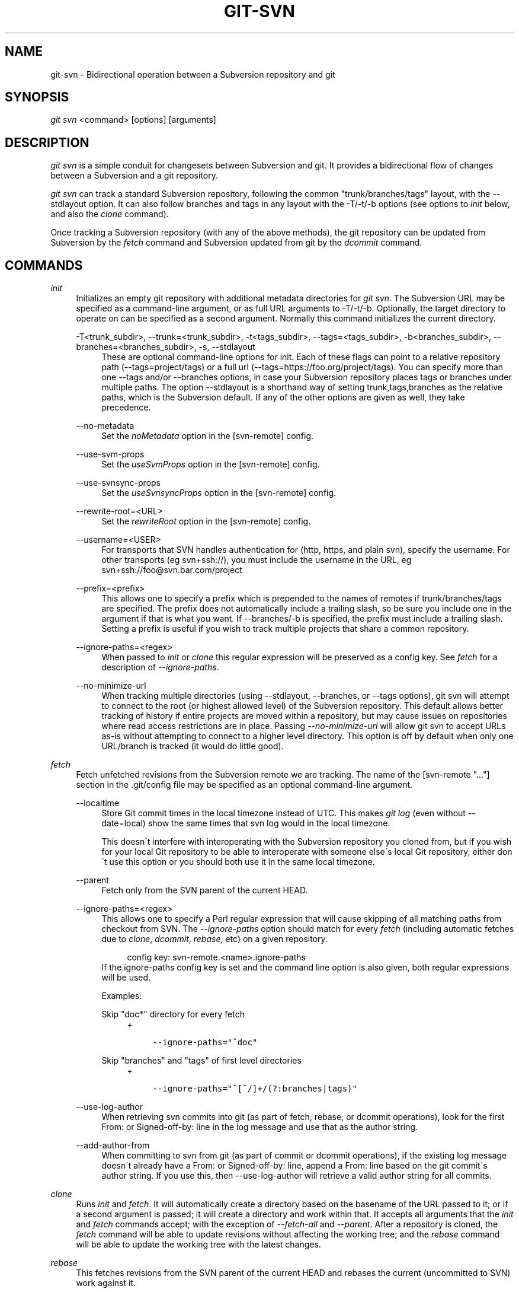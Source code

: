 .\"     Title: git-svn
.\"    Author: 
.\" Generator: DocBook XSL Stylesheets v1.73.2 <http://docbook.sf.net/>
.\"      Date: 08/19/2009
.\"    Manual: Git Manual
.\"    Source: Git 1.6.4.182.g9ebfd
.\"
.TH "GIT\-SVN" "1" "08/19/2009" "Git 1\.6\.4\.182\.g9ebfd" "Git Manual"
.\" disable hyphenation
.nh
.\" disable justification (adjust text to left margin only)
.ad l
.SH "NAME"
git-svn - Bidirectional operation between a Subversion repository and git
.SH "SYNOPSIS"
\fIgit svn\fR <command> [options] [arguments]
.sp
.SH "DESCRIPTION"
\fIgit svn\fR is a simple conduit for changesets between Subversion and git\. It provides a bidirectional flow of changes between a Subversion and a git repository\.
.sp
\fIgit svn\fR can track a standard Subversion repository, following the common "trunk/branches/tags" layout, with the \-\-stdlayout option\. It can also follow branches and tags in any layout with the \-T/\-t/\-b options (see options to \fIinit\fR below, and also the \fIclone\fR command)\.
.sp
Once tracking a Subversion repository (with any of the above methods), the git repository can be updated from Subversion by the \fIfetch\fR command and Subversion updated from git by the \fIdcommit\fR command\.
.sp
.SH "COMMANDS"
.PP
\fIinit\fR
.RS 4
Initializes an empty git repository with additional metadata directories for
\fIgit svn\fR\. The Subversion URL may be specified as a command\-line argument, or as full URL arguments to \-T/\-t/\-b\. Optionally, the target directory to operate on can be specified as a second argument\. Normally this command initializes the current directory\.
.PP
\-T<trunk_subdir>, \-\-trunk=<trunk_subdir>, \-t<tags_subdir>, \-\-tags=<tags_subdir>, \-b<branches_subdir>, \-\-branches=<branches_subdir>, \-s, \-\-stdlayout
.RS 4
These are optional command\-line options for init\. Each of these flags can point to a relative repository path (\-\-tags=project/tags) or a full url (\-\-tags=https://foo\.org/project/tags)\. You can specify more than one \-\-tags and/or \-\-branches options, in case your Subversion repository places tags or branches under multiple paths\. The option \-\-stdlayout is a shorthand way of setting trunk,tags,branches as the relative paths, which is the Subversion default\. If any of the other options are given as well, they take precedence\.
.RE
.PP
\-\-no\-metadata
.RS 4
Set the
\fInoMetadata\fR
option in the [svn\-remote] config\.
.RE
.PP
\-\-use\-svm\-props
.RS 4
Set the
\fIuseSvmProps\fR
option in the [svn\-remote] config\.
.RE
.PP
\-\-use\-svnsync\-props
.RS 4
Set the
\fIuseSvnsyncProps\fR
option in the [svn\-remote] config\.
.RE
.PP
\-\-rewrite\-root=<URL>
.RS 4
Set the
\fIrewriteRoot\fR
option in the [svn\-remote] config\.
.RE
.PP
\-\-username=<USER>
.RS 4
For transports that SVN handles authentication for (http, https, and plain svn), specify the username\. For other transports (eg svn+ssh://), you must include the username in the URL, eg svn+ssh://foo@svn\.bar\.com/project
.RE
.PP
\-\-prefix=<prefix>
.RS 4
This allows one to specify a prefix which is prepended to the names of remotes if trunk/branches/tags are specified\. The prefix does not automatically include a trailing slash, so be sure you include one in the argument if that is what you want\. If \-\-branches/\-b is specified, the prefix must include a trailing slash\. Setting a prefix is useful if you wish to track multiple projects that share a common repository\.
.RE
.PP
\-\-ignore\-paths=<regex>
.RS 4
When passed to
\fIinit\fR
or
\fIclone\fR
this regular expression will be preserved as a config key\. See
\fIfetch\fR
for a description of
\fI\-\-ignore\-paths\fR\.
.RE
.PP
\-\-no\-minimize\-url
.RS 4
When tracking multiple directories (using \-\-stdlayout, \-\-branches, or \-\-tags options), git svn will attempt to connect to the root (or highest allowed level) of the Subversion repository\. This default allows better tracking of history if entire projects are moved within a repository, but may cause issues on repositories where read access restrictions are in place\. Passing
\fI\-\-no\-minimize\-url\fR
will allow git svn to accept URLs as\-is without attempting to connect to a higher level directory\. This option is off by default when only one URL/branch is tracked (it would do little good)\.
.RE
.RE
.PP
\fIfetch\fR
.RS 4
Fetch unfetched revisions from the Subversion remote we are tracking\. The name of the [svn\-remote "\&..."] section in the \.git/config file may be specified as an optional command\-line argument\.
.PP
\-\-localtime
.RS 4
Store Git commit times in the local timezone instead of UTC\. This makes
\fIgit log\fR
(even without \-\-date=local) show the same times that
svn log
would in the local timezone\.
.sp
This doesn\'t interfere with interoperating with the Subversion repository you cloned from, but if you wish for your local Git repository to be able to interoperate with someone else\'s local Git repository, either don\'t use this option or you should both use it in the same local timezone\.
.RE
.PP
\-\-parent
.RS 4
Fetch only from the SVN parent of the current HEAD\.
.RE
.PP
\-\-ignore\-paths=<regex>
.RS 4
This allows one to specify a Perl regular expression that will cause skipping of all matching paths from checkout from SVN\. The
\fI\-\-ignore\-paths\fR
option should match for every
\fIfetch\fR
(including automatic fetches due to
\fIclone\fR,
\fIdcommit\fR,
\fIrebase\fR, etc) on a given repository\.
.sp
.RS 4
.nf
config key: svn\-remote\.<name>\.ignore\-paths
.fi
.RE
If the ignore\-paths config key is set and the command line option is also given, both regular expressions will be used\.
.sp
Examples:
.PP
Skip "doc*" directory for every fetch
.RS 4
+
.sp
.RS 4
.nf

\.ft C
\-\-ignore\-paths="^doc"
\.ft

.fi
.RE
.RE
.PP
Skip "branches" and "tags" of first level directories
.RS 4
+
.sp
.RS 4
.nf

\.ft C
\-\-ignore\-paths="^[^/]+/(?:branches|tags)"
\.ft

.fi
.RE
.RE
.RE
.PP
\-\-use\-log\-author
.RS 4
When retrieving svn commits into git (as part of fetch, rebase, or dcommit operations), look for the first From: or Signed\-off\-by: line in the log message and use that as the author string\.
.RE
.PP
\-\-add\-author\-from
.RS 4
When committing to svn from git (as part of commit or dcommit operations), if the existing log message doesn\'t already have a From: or Signed\-off\-by: line, append a From: line based on the git commit\'s author string\. If you use this, then \-\-use\-log\-author will retrieve a valid author string for all commits\.
.RE
.RE
.PP
\fIclone\fR
.RS 4
Runs
\fIinit\fR
and
\fIfetch\fR\. It will automatically create a directory based on the basename of the URL passed to it; or if a second argument is passed; it will create a directory and work within that\. It accepts all arguments that the
\fIinit\fR
and
\fIfetch\fR
commands accept; with the exception of
\fI\-\-fetch\-all\fR
and
\fI\-\-parent\fR\. After a repository is cloned, the
\fIfetch\fR
command will be able to update revisions without affecting the working tree; and the
\fIrebase\fR
command will be able to update the working tree with the latest changes\.
.RE
.PP
\fIrebase\fR
.RS 4
This fetches revisions from the SVN parent of the current HEAD and rebases the current (uncommitted to SVN) work against it\.
.sp
This works similarly to
svn update
or
\fIgit pull\fR
except that it preserves linear history with
\fIgit rebase\fR
instead of
\fIgit merge\fR
for ease of dcommitting with
\fIgit svn\fR\.
.sp
This accepts all options that
\fIgit svn fetch\fR
and
\fIgit rebase\fR
accept\. However,
\fI\-\-fetch\-all\fR
only fetches from the current [svn\-remote], and not all [svn\-remote] definitions\.
.sp
Like
\fIgit rebase\fR; this requires that the working tree be clean and have no uncommitted changes\.
.PP
\-l, \-\-local
.RS 4
Do not fetch remotely; only run
\fIgit rebase\fR
against the last fetched commit from the upstream SVN\.
.RE
.RE
.PP
\fIdcommit\fR
.RS 4
Commit each diff from a specified head directly to the SVN repository, and then rebase or reset (depending on whether or not there is a diff between SVN and head)\. This will create a revision in SVN for each commit in git\. It is recommended that you run
\fIgit svn\fR
fetch and rebase (not pull or merge) your commits against the latest changes in the SVN repository\. An optional revision or branch argument may be specified, and causes
\fIgit svn\fR
to do all work on that revision/branch instead of HEAD\. This is advantageous over
\fIset\-tree\fR
(below) because it produces cleaner, more linear history\.
.PP
\-\-no\-rebase
.RS 4
After committing, do not rebase or reset\.
.RE
.PP
\-\-commit\-url <URL>
.RS 4
Commit to this SVN URL (the full path)\. This is intended to allow existing
\fIgit svn\fR
repositories created with one transport method (e\.g\.
svn://
or
http://
for anonymous read) to be reused if a user is later given access to an alternate transport method (e\.g\.
svn+ssh://
or
https://) for commit\.
.sp
.RS 4
.nf
config key: svn\-remote\.<name>\.commiturl
config key: svn\.commiturl (overwrites all svn\-remote\.<name>\.commiturl options)
.fi
.RE
Using this option for any other purpose (don\'t ask) is very strongly discouraged\.
.RE
.RE
.PP
\fIbranch\fR
.RS 4
Create a branch in the SVN repository\.
.PP
\-m, \-\-message
.RS 4
Allows to specify the commit message\.
.RE
.PP
\-t, \-\-tag
.RS 4
Create a tag by using the tags_subdir instead of the branches_subdir specified during git svn init\.
.RE
.PP
\-d, \-\-destination
.RS 4
If more than one \-\-branches (or \-\-tags) option was given to the
\fIinit\fR
or
\fIclone\fR
command, you must provide the location of the branch (or tag) you wish to create in the SVN repository\. The value of this option must match one of the paths specified by a \-\-branches (or \-\-tags) option\. You can see these paths with the commands
.sp
.RS 4
.nf
git config \-\-get\-all svn\-remote\.<name>\.branches
git config \-\-get\-all svn\-remote\.<name>\.tags
.fi
.RE
where <name> is the name of the SVN repository as specified by the \-R option to
\fIinit\fR
(or "svn" by default)\.
.RE
.RE
.PP
\fItag\fR
.RS 4
Create a tag in the SVN repository\. This is a shorthand for
\fIbranch \-t\fR\.
.RE
.PP
\fIlog\fR
.RS 4
This should make it easy to look up svn log messages when svn users refer to \-r/\-\-revision numbers\.
.sp
The following features from `svn log\' are supported:
.PP
\-r <n>[:<n>], \-\-revision=<n>[:<n>]
.RS 4
is supported, non\-numeric args are not: HEAD, NEXT, BASE, PREV, etc \&...
.RE
.PP
\-v, \-\-verbose
.RS 4
it\'s not completely compatible with the \-\-verbose output in svn log, but reasonably close\.
.RE
.PP
\-\-limit=<n>
.RS 4
is NOT the same as \-\-max\-count, doesn\'t count merged/excluded commits
.RE
.PP
\-\-incremental
.RS 4
supported
.RE
.sp
New features:
.PP
\-\-show\-commit
.RS 4
shows the git commit sha1, as well
.RE
.PP
\-\-oneline
.RS 4
our version of \-\-pretty=oneline
.RE
.sp
.sp
.it 1 an-trap
.nr an-no-space-flag 1
.nr an-break-flag 1
.br
Note
SVN itself only stores times in UTC and nothing else\. The regular svn client converts the UTC time to the local time (or based on the TZ= environment)\. This command has the same behaviour\.

Any other arguments are passed directly to
\fIgit log\fR
.RE
.PP
\fIblame\fR
.RS 4
Show what revision and author last modified each line of a file\. The output of this mode is format\-compatible with the output of `svn blame\' by default\. Like the SVN blame command, local uncommitted changes in the working copy are ignored; the version of the file in the HEAD revision is annotated\. Unknown arguments are passed directly to
\fIgit blame\fR\.
.PP
\-\-git\-format
.RS 4
Produce output in the same format as
\fIgit blame\fR, but with SVN revision numbers instead of git commit hashes\. In this mode, changes that haven\'t been committed to SVN (including local working\-copy edits) are shown as revision 0\.
.RE
.RE
.PP
\fIfind\-rev\fR
.RS 4
When given an SVN revision number of the form
\fIrN\fR, returns the corresponding git commit hash (this can optionally be followed by a tree\-ish to specify which branch should be searched)\. When given a tree\-ish, returns the corresponding SVN revision number\.
.RE
.PP
\fIset\-tree\fR
.RS 4
You should consider using
\fIdcommit\fR
instead of this command\. Commit specified commit or tree objects to SVN\. This relies on your imported fetch data being up\-to\-date\. This makes absolutely no attempts to do patching when committing to SVN, it simply overwrites files with those specified in the tree or commit\. All merging is assumed to have taken place independently of
\fIgit svn\fR
functions\.
.RE
.PP
\fIcreate\-ignore\fR
.RS 4
Recursively finds the svn:ignore property on directories and creates matching \.gitignore files\. The resulting files are staged to be committed, but are not committed\. Use \-r/\-\-revision to refer to a specific revision\.
.RE
.PP
\fIshow\-ignore\fR
.RS 4
Recursively finds and lists the svn:ignore property on directories\. The output is suitable for appending to the $GIT_DIR/info/exclude file\.
.RE
.PP
\fIcommit\-diff\fR
.RS 4
Commits the diff of two tree\-ish arguments from the command\-line\. This command does not rely on being inside an
git svn init\-ed repository\. This command takes three arguments, (a) the original tree to diff against, (b) the new tree result, (c) the URL of the target Subversion repository\. The final argument (URL) may be omitted if you are working from a
\fIgit svn\fR\-aware repository (that has been
init\-ed with
\fIgit svn\fR)\. The \-r<revision> option is required for this\.
.RE
.PP
\fIinfo\fR
.RS 4
Shows information about a file or directory similar to what `svn info\' provides\. Does not currently support a \-r/\-\-revision argument\. Use the \-\-url option to output only the value of the
\fIURL:\fR
field\.
.RE
.PP
\fIproplist\fR
.RS 4
Lists the properties stored in the Subversion repository about a given file or directory\. Use \-r/\-\-revision to refer to a specific Subversion revision\.
.RE
.PP
\fIpropget\fR
.RS 4
Gets the Subversion property given as the first argument, for a file\. A specific revision can be specified with \-r/\-\-revision\.
.RE
.PP
\fIshow\-externals\fR
.RS 4
Shows the Subversion externals\. Use \-r/\-\-revision to specify a specific revision\.
.RE
.PP
\fIgc\fR
.RS 4
Compress $GIT_DIR/svn/<refname>/unhandled\.log files in \.git/svn and remove $GIT_DIR/svn/<refname>index files in \.git/svn\.
.RE
.PP
\fIreset\fR
.RS 4
Undoes the effects of
\fIfetch\fR
back to the specified revision\. This allows you to re\-\fIfetch\fR
an SVN revision\. Normally the contents of an SVN revision should never change and
\fIreset\fR
should not be necessary\. However, if SVN permissions change, or if you alter your \-\-ignore\-paths option, a
\fIfetch\fR
may fail with "not found in commit" (file not previously visible) or "checksum mismatch" (missed a modification)\. If the problem file cannot be ignored forever (with \-\-ignore\-paths) the only way to repair the repo is to use
\fIreset\fR\.
.sp
Only the rev_map and refs/remotes/git\-svn are changed\. Follow
\fIreset\fR
with a
\fIfetch\fR
and then
\fIgit reset\fR
or
\fIgit rebase\fR
to move local branches onto the new tree\.
.PP
\-r <n>, \-\-revision=<n>
.RS 4
Specify the most recent revision to keep\. All later revisions are discarded\.
.RE
.PP
\-p, \-\-parent
.RS 4
Discard the specified revision as well, keeping the nearest parent instead\.
.RE
.PP
Example:
.RS 4
Assume you have local changes in "master", but you need to refetch "r2"\.
.sp
.RS 4
.nf

\.ft C
    r1\-\-\-r2\-\-\-r3 remotes/git\-svn
                \e
                 A\-\-\-B master
\.ft

.fi
.RE
Fix the ignore\-paths or SVN permissions problem that caused "r2" to be incomplete in the first place\. Then:
.sp
.RS 4
.nf
git svn reset \-r2 \-p
git svn fetch
.fi
.RE
.sp
.RS 4
.nf

\.ft C
    r1\-\-\-r2\'\-\-r3\' remotes/git\-svn
      \e
       r2\-\-\-r3\-\-\-A\-\-\-B master
\.ft

.fi
.RE
Then fixup "master" with
\fIgit rebase\fR\. Do NOT use
\fIgit merge\fR
or your history will not be compatible with a future
\fIdcommit\fR!
.sp
.RS 4
.nf
git rebase \-\-onto remotes/git\-svn A^ master
.fi
.RE
.sp
.RS 4
.nf

\.ft C
    r1\-\-\-r2\'\-\-r3\' remotes/git\-svn
                \e
                 A\'\-\-B\' master
\.ft

.fi
.RE
.RE
.RE
.SH "OPTIONS"
.PP
\-\-shared[={false|true|umask|group|all|world|everybody}], \-\-template=<template_directory>
.RS 4
Only used with the
\fIinit\fR
command\. These are passed directly to
\fIgit init\fR\.
.RE
.PP
\-r <ARG>, \-\-revision <ARG>
.RS 4
Used with the
\fIfetch\fR
command\.
.sp
This allows revision ranges for partial/cauterized history to be supported\. $NUMBER, $NUMBER1:$NUMBER2 (numeric ranges), $NUMBER:HEAD, and BASE:$NUMBER are all supported\.
.sp
This can allow you to make partial mirrors when running fetch; but is generally not recommended because history will be skipped and lost\.
.RE
.PP
\-, \-\-stdin
.RS 4
Only used with the
\fIset\-tree\fR
command\.
.sp
Read a list of commits from stdin and commit them in reverse order\. Only the leading sha1 is read from each line, so
\fIgit rev\-list \-\-pretty=oneline\fR
output can be used\.
.RE
.PP
\-\-rmdir
.RS 4
Only used with the
\fIdcommit\fR,
\fIset\-tree\fR
and
\fIcommit\-diff\fR
commands\.
.sp
Remove directories from the SVN tree if there are no files left behind\. SVN can version empty directories, and they are not removed by default if there are no files left in them\. git cannot version empty directories\. Enabling this flag will make the commit to SVN act like git\.
.sp
.RS 4
.nf
config key: svn\.rmdir
.fi
.RE
.RE
.PP
\-e, \-\-edit
.RS 4
Only used with the
\fIdcommit\fR,
\fIset\-tree\fR
and
\fIcommit\-diff\fR
commands\.
.sp
Edit the commit message before committing to SVN\. This is off by default for objects that are commits, and forced on when committing tree objects\.
.sp
.RS 4
.nf
config key: svn\.edit
.fi
.RE
.RE
.PP
\-l<num>, \-\-find\-copies\-harder
.RS 4
Only used with the
\fIdcommit\fR,
\fIset\-tree\fR
and
\fIcommit\-diff\fR
commands\.
.sp
They are both passed directly to
\fIgit diff\-tree\fR; see
\fBgit-diff-tree\fR(1)
for more information\.
.sp
.RS 4
.nf
config key: svn\.l
config key: svn\.findcopiesharder
.fi
.RE
.RE
.PP
\-A<filename>, \-\-authors\-file=<filename>
.RS 4
Syntax is compatible with the file used by
\fIgit cvsimport\fR:
.sp
.RS 4
.nf

\.ft C
        loginname = Joe User <user@example\.com>
\.ft

.fi
.RE
If this option is specified and
\fIgit svn\fR
encounters an SVN committer name that does not exist in the authors\-file,
\fIgit svn\fR
will abort operation\. The user will then have to add the appropriate entry\. Re\-running the previous
\fIgit svn\fR
command after the authors\-file is modified should continue operation\.
.sp
.RS 4
.nf
config key: svn\.authorsfile
.fi
.RE
.RE
.PP
\-\-authors\-prog=<filename>
.RS 4
If this option is specified, for each SVN committer name that does not exist in the authors file, the given file is executed with the committer name as the first argument\. The program is expected to return a single line of the form "Name <email>", which will be treated as if included in the authors file\.
.RE
.PP
\-q, \-\-quiet
.RS 4
Make
\fIgit svn\fR
less verbose\. Specify a second time to make it even less verbose\.
.RE
.PP
\-\-repack[=<n>], \-\-repack\-flags=<flags>
.RS 4
These should help keep disk usage sane for large fetches with many revisions\.
.sp
\-\-repack takes an optional argument for the number of revisions to fetch before repacking\. This defaults to repacking every 1000 commits fetched if no argument is specified\.
.sp
\-\-repack\-flags are passed directly to
\fIgit repack\fR\.
.sp
.RS 4
.nf
config key: svn\.repack
config key: svn\.repackflags
.fi
.RE
.RE
.PP
\-m, \-\-merge, \-s<strategy>, \-\-strategy=<strategy>
.RS 4
These are only used with the
\fIdcommit\fR
and
\fIrebase\fR
commands\.
.sp
Passed directly to
\fIgit rebase\fR
when using
\fIdcommit\fR
if a
\fIgit reset\fR
cannot be used (see
\fIdcommit\fR)\.
.RE
.PP
\-n, \-\-dry\-run
.RS 4
This can be used with the
\fIdcommit\fR,
\fIrebase\fR,
\fIbranch\fR
and
\fItag\fR
commands\.
.sp
For
\fIdcommit\fR, print out the series of git arguments that would show which diffs would be committed to SVN\.
.sp
For
\fIrebase\fR, display the local branch associated with the upstream svn repository associated with the current branch and the URL of svn repository that will be fetched from\.
.sp
For
\fIbranch\fR
and
\fItag\fR, display the urls that will be used for copying when creating the branch or tag\.
.RE
.SH "ADVANCED OPTIONS"
.PP
\-i<GIT_SVN_ID>, \-\-id <GIT_SVN_ID>
.RS 4
This sets GIT_SVN_ID (instead of using the environment)\. This allows the user to override the default refname to fetch from when tracking a single URL\. The
\fIlog\fR
and
\fIdcommit\fR
commands no longer require this switch as an argument\.
.RE
.PP
\-R<remote name>, \-\-svn\-remote <remote name>
.RS 4
Specify the [svn\-remote "<remote name>"] section to use, this allows SVN multiple repositories to be tracked\. Default: "svn"
.RE
.PP
\-\-follow\-parent
.RS 4
This is especially helpful when we\'re tracking a directory that has been moved around within the repository, or if we started tracking a branch and never tracked the trunk it was descended from\. This feature is enabled by default, use \-\-no\-follow\-parent to disable it\.
.sp
.RS 4
.nf
config key: svn\.followparent
.fi
.RE
.RE
.SH "CONFIG FILE-ONLY OPTIONS"
.PP
svn\.noMetadata, svn\-remote\.<name>\.noMetadata
.RS 4
This gets rid of the
\fIgit\-svn\-id:\fR
lines at the end of every commit\.
.sp
If you lose your \.git/svn/git\-svn/\.rev_db file,
\fIgit svn\fR
will not be able to rebuild it and you won\'t be able to fetch again, either\. This is fine for one\-shot imports\.
.sp
The
\fIgit svn log\fR
command will not work on repositories using this, either\. Using this conflicts with the
\fIuseSvmProps\fR
option for (hopefully) obvious reasons\.
.RE
.PP
svn\.useSvmProps, svn\-remote\.<name>\.useSvmProps
.RS 4
This allows
\fIgit svn\fR
to re\-map repository URLs and UUIDs from mirrors created using SVN::Mirror (or svk) for metadata\.
.sp
If an SVN revision has a property, "svm:headrev", it is likely that the revision was created by SVN::Mirror (also used by SVK)\. The property contains a repository UUID and a revision\. We want to make it look like we are mirroring the original URL, so introduce a helper function that returns the original identity URL and UUID, and use it when generating metadata in commit messages\.
.RE
.PP
svn\.useSvnsyncProps, svn\-remote\.<name>\.useSvnsyncprops
.RS 4
Similar to the useSvmProps option; this is for users of the svnsync(1) command distributed with SVN 1\.4\.x and later\.
.RE
.PP
svn\-remote\.<name>\.rewriteRoot
.RS 4
This allows users to create repositories from alternate URLs\. For example, an administrator could run
\fIgit svn\fR
on the server locally (accessing via file://) but wish to distribute the repository with a public http:// or svn:// URL in the metadata so users of it will see the public URL\.
.RE
.PP
svn\.brokenSymlinkWorkaround
.RS 4
This disables potentially expensive checks to workaround broken symlinks checked into SVN by broken clients\. Set this option to "false" if you track a SVN repository with many empty blobs that are not symlinks\. This option may be changed while
\fIgit svn\fR
is running and take effect on the next revision fetched\. If unset,
\fIgit svn\fR
assumes this option to be "true"\.
.RE
Since the noMetadata, rewriteRoot, useSvnsyncProps and useSvmProps options all affect the metadata generated and used by \fIgit svn\fR; they \fBmust\fR be set in the configuration file before any history is imported and these settings should never be changed once they are set\.
.sp
Additionally, only one of these four options can be used per\-svn\-remote section because they affect the \fIgit\-svn\-id:\fR metadata line\.
.sp
.SH "BASIC EXAMPLES"
Tracking and contributing to the trunk of a Subversion\-managed project:
.sp
.sp
.RS 4
.nf

\.ft C
# Clone a repo (like git clone):
        git svn clone http://svn\.example\.com/project/trunk
# Enter the newly cloned directory:
        cd trunk
# You should be on master branch, double\-check with \'git branch\'
        git branch
# Do some work and commit locally to git:
        git commit \.\.\.
# Something is committed to SVN, rebase your local changes against the
# latest changes in SVN:
        git svn rebase
# Now commit your changes (that were committed previously using git) to SVN,
# as well as automatically updating your working HEAD:
        git svn dcommit
# Append svn:ignore settings to the default git exclude file:
        git svn show\-ignore >> \.git/info/exclude
\.ft

.fi
.RE
Tracking and contributing to an entire Subversion\-managed project (complete with a trunk, tags and branches):
.sp
.sp
.RS 4
.nf

\.ft C
# Clone a repo (like git clone):
        git svn clone http://svn\.example\.com/project \-T trunk \-b branches \-t tags
# View all branches and tags you have cloned:
        git branch \-r
# Create a new branch in SVN
    git svn branch waldo
# Reset your master to trunk (or any other branch, replacing \'trunk\'
# with the appropriate name):
        git reset \-\-hard remotes/trunk
# You may only dcommit to one branch/tag/trunk at a time\.  The usage
# of dcommit/rebase/show\-ignore should be the same as above\.
\.ft

.fi
.RE
The initial \fIgit svn clone\fR can be quite time\-consuming (especially for large Subversion repositories)\. If multiple people (or one person with multiple machines) want to use \fIgit svn\fR to interact with the same Subversion repository, you can do the initial \fIgit svn clone\fR to a repository on a server and have each person clone that repository with \fIgit clone\fR:
.sp
.sp
.RS 4
.nf

\.ft C
# Do the initial import on a server
        ssh server "cd /pub && git svn clone http://svn\.example\.com/project
# Clone locally \- make sure the refs/remotes/ space matches the server
        mkdir project
        cd project
        git init
        git remote add origin server:/pub/project
        git config \-\-add remote\.origin\.fetch \'+refs/remotes/*:refs/remotes/*\'
        git fetch
# Create a local branch from one of the branches just fetched
        git checkout \-b master FETCH_HEAD
# Initialize \'git svn\' locally (be sure to use the same URL and \-T/\-b/\-t options as were used on server)
        git svn init http://svn\.example\.com/project
# Pull the latest changes from Subversion
        git svn rebase
\.ft

.fi
.RE
.SH "REBASE VS. PULL/MERGE"
Originally, \fIgit svn\fR recommended that the \fIremotes/git\-svn\fR branch be pulled or merged from\. This is because the author favored git svn set\-tree B to commit a single head rather than the git svn set\-tree A\.\.B notation to commit multiple commits\.
.sp
If you use git svn set\-tree A\.\.B to commit several diffs and you do not have the latest remotes/git\-svn merged into my\-branch, you should use git svn rebase to update your work branch instead of git pull or git merge\. pull/merge can cause non\-linear history to be flattened when committing into SVN, which can lead to merge commits reversing previous commits in SVN\.
.sp
.SH "DESIGN PHILOSOPHY"
Merge tracking in Subversion is lacking and doing branched development with Subversion can be cumbersome as a result\. While \fIgit svn\fR can track copy history (including branches and tags) for repositories adopting a standard layout, it cannot yet represent merge history that happened inside git back upstream to SVN users\. Therefore it is advised that users keep history as linear as possible inside git to ease compatibility with SVN (see the CAVEATS section below)\.
.sp
.SH "CAVEATS"
For the sake of simplicity and interoperating with a less\-capable system (SVN), it is recommended that all \fIgit svn\fR users clone, fetch and dcommit directly from the SVN server, and avoid all \fIgit clone\fR/\fIpull\fR/\fImerge\fR/\fIpush\fR operations between git repositories and branches\. The recommended method of exchanging code between git branches and users is \fIgit format\-patch\fR and \fIgit am\fR, or just \'dcommit\'ing to the SVN repository\.
.sp
Running \fIgit merge\fR or \fIgit pull\fR is NOT recommended on a branch you plan to \fIdcommit\fR from\. Subversion does not represent merges in any reasonable or useful fashion; so users using Subversion cannot see any merges you\'ve made\. Furthermore, if you merge or pull from a git branch that is a mirror of an SVN branch, \fIdcommit\fR may commit to the wrong branch\.
.sp
\fIgit clone\fR does not clone branches under the refs/remotes/ hierarchy or any \fIgit svn\fR metadata, or config\. So repositories created and managed with using \fIgit svn\fR should use \fIrsync\fR for cloning, if cloning is to be done at all\.
.sp
Since \fIdcommit\fR uses rebase internally, any git branches you \fIgit push\fR to before \fIdcommit\fR on will require forcing an overwrite of the existing ref on the remote repository\. This is generally considered bad practice, see the \fBgit-push\fR(1) documentation for details\.
.sp
Do not use the \-\-amend option of \fBgit-commit\fR(1) on a change you\'ve already dcommitted\. It is considered bad practice to \-\-amend commits you\'ve already pushed to a remote repository for other users, and dcommit with SVN is analogous to that\.
.sp
When using multiple \-\-branches or \-\-tags, \fIgit svn\fR does not automatically handle name collisions (for example, if two branches from different paths have the same name, or if a branch and a tag have the same name)\. In these cases, use \fIinit\fR to set up your git repository then, before your first \fIfetch\fR, edit the \.git/config file so that the branches and tags are associated with different name spaces\. For example:
.sp
.sp
.RS 4
.nf
branches = stable/*:refs/remotes/svn/stable/*
branches = debug/*:refs/remotes/svn/debug/*
.fi
.RE
.SH "BUGS"
We ignore all SVN properties except svn:executable\. Any unhandled properties are logged to $GIT_DIR/svn/<refname>/unhandled\.log
.sp
Renamed and copied directories are not detected by git and hence not tracked when committing to SVN\. I do not plan on adding support for this as it\'s quite difficult and time\-consuming to get working for all the possible corner cases (git doesn\'t do it, either)\. Committing renamed and copied files are fully supported if they\'re similar enough for git to detect them\.
.sp
.SH "CONFIGURATION"
\fIgit svn\fR stores [svn\-remote] configuration information in the repository \.git/config file\. It is similar the core git [remote] sections except \fIfetch\fR keys do not accept glob arguments; but they are instead handled by the \fIbranches\fR and \fItags\fR keys\. Since some SVN repositories are oddly configured with multiple projects glob expansions such those listed below are allowed:
.sp
.sp
.RS 4
.nf

\.ft C
[svn\-remote "project\-a"]
        url = http://server\.org/svn
        fetch = trunk/project\-a:refs/remotes/project\-a/trunk
        branches = branches/*/project\-a:refs/remotes/project\-a/branches/*
        tags = tags/*/project\-a:refs/remotes/project\-a/tags/*
\.ft

.fi
.RE
Keep in mind that the \fI*\fR (asterisk) wildcard of the local ref (right of the \fI:\fR) *must* be the farthest right path component; however the remote wildcard may be anywhere as long as it\'s an independent path component (surrounded by \fI/\fR or EOL)\. This type of configuration is not automatically created by \fIinit\fR and should be manually entered with a text\-editor or using \fIgit config\fR\.
.sp
.SH "SEE ALSO"
\fBgit-rebase\fR(1)
.sp
.SH "AUTHOR"
Written by Eric Wong <normalperson@yhbt\.net>\.
.sp
.SH "DOCUMENTATION"
Written by Eric Wong <normalperson@yhbt\.net>\.
.sp
